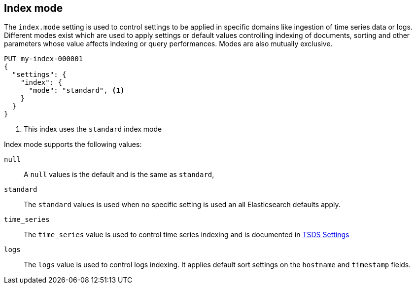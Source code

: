[[index-mode]]
== Index mode

The `index.mode` setting is used to control settings to be applied in specific domains like ingestion of time series data or logs.
Different modes exist which are used to apply settings or default values controlling indexing of documents, sorting and other parameters
whose value affects indexing or query performances. Modes are also mutually exclusive.

[source,console]
--------------------------------------------------
PUT my-index-000001
{
  "settings": {
    "index": {
      "mode": "standard", <1>
    }
  }
}
--------------------------------------------------

<1> This index uses the `standard` index mode

Index mode supports the following values:

`null`::

    A `null` values is the default and is the same as `standard`,

`standard`::

    The `standard` values is used when no specific setting is used an all Elasticsearch defaults apply.

`time_series`::

    The `time_series` value is used to control time series indexing and is documented in <<tsds-index-settings,TSDS Settings>>

`logs`::

    The `logs` value is used to control logs indexing. It applies default sort settings on the `hostname` and `timestamp` fields.

